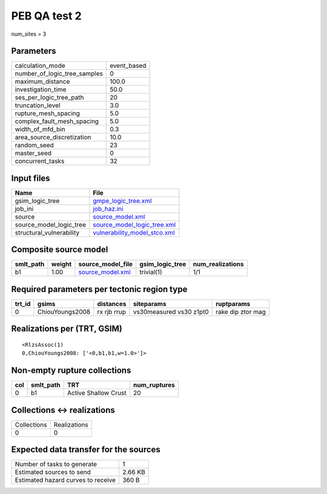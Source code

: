 PEB QA test 2
=============

num_sites = 3

Parameters
----------
============================ ===========
calculation_mode             event_based
number_of_logic_tree_samples 0          
maximum_distance             100.0      
investigation_time           50.0       
ses_per_logic_tree_path      20         
truncation_level             3.0        
rupture_mesh_spacing         5.0        
complex_fault_mesh_spacing   5.0        
width_of_mfd_bin             0.3        
area_source_discretization   10.0       
random_seed                  23         
master_seed                  0          
concurrent_tasks             32         
============================ ===========

Input files
-----------
======================== ==============================================================
Name                     File                                                          
======================== ==============================================================
gsim_logic_tree          `gmpe_logic_tree.xml <gmpe_logic_tree.xml>`_                  
job_ini                  `job_haz.ini <job_haz.ini>`_                                  
source                   `source_model.xml <source_model.xml>`_                        
source_model_logic_tree  `source_model_logic_tree.xml <source_model_logic_tree.xml>`_  
structural_vulnerability `vulnerability_model_stco.xml <vulnerability_model_stco.xml>`_
======================== ==============================================================

Composite source model
----------------------
========= ====== ====================================== =============== ================
smlt_path weight source_model_file                      gsim_logic_tree num_realizations
========= ====== ====================================== =============== ================
b1        1.00   `source_model.xml <source_model.xml>`_ trivial(1)      1/1             
========= ====== ====================================== =============== ================

Required parameters per tectonic region type
--------------------------------------------
====== =============== =========== ======================= =================
trt_id gsims           distances   siteparams              ruptparams       
====== =============== =========== ======================= =================
0      ChiouYoungs2008 rx rjb rrup vs30measured vs30 z1pt0 rake dip ztor mag
====== =============== =========== ======================= =================

Realizations per (TRT, GSIM)
----------------------------

::

  <RlzsAssoc(1)
  0,ChiouYoungs2008: ['<0,b1,b1,w=1.0>']>

Non-empty rupture collections
-----------------------------
=== ========= ==================== ============
col smlt_path TRT                  num_ruptures
=== ========= ==================== ============
0   b1        Active Shallow Crust 20          
=== ========= ==================== ============

Collections <-> realizations
----------------------------
=========== ============
Collections Realizations
0           0           
=========== ============

Expected data transfer for the sources
--------------------------------------
================================== =======
Number of tasks to generate        1      
Estimated sources to send          2.66 KB
Estimated hazard curves to receive 360 B  
================================== =======